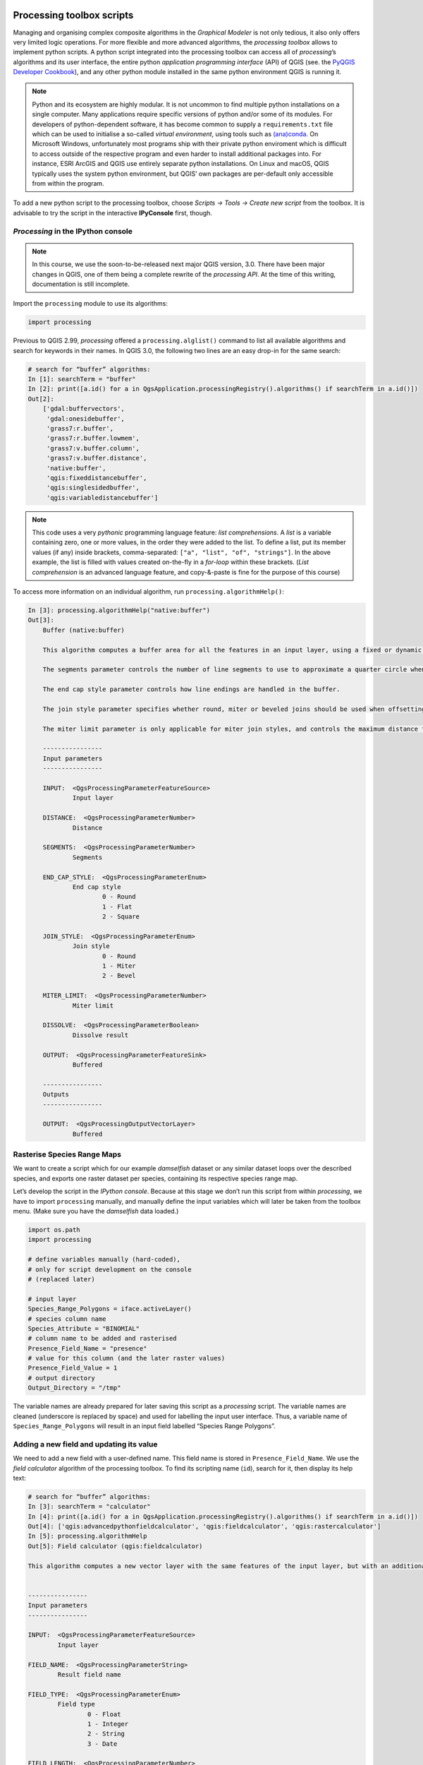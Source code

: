 Processing toolbox scripts
==========================

Managing and organising complex composite algorithms in the *Graphical Modeler* is not only tedious, it also only offers very limited logic operations. For more flexible and more advanced algorithms, the *processing toolbox* allows to implement python scripts. A python script integrated into the processing toolbox can access all of *processing*’s algorithms and its user interface, the entire python *application programming interface* (API) of QGIS (see. the `PyQGIS Developer Cookbook <http://docs.qgis.org/2.18/en/docs/pyqgis_developer_cookbook/intro.html>`_), and any other python module installed in the same python environment QGIS is running it.

.. note:: Python and its ecosystem are highly modular. It is not uncommon to find multiple python installations on a single computer. Many applications require specific versions of python and/or some of its modules. For developers of python-dependent software, it has become common to supply a ``requirements.txt`` file which can be used to initialise a so-called *virtual environment*, using tools such as `(ana)conda <https://conda.io/>`_.
        On Microsoft Windows, unfortunately most programs ship with their private python enviroment which is difficult to access outside of the respective program and even harder to install additional packages into. For instance, ESRI ArcGIS and QGIS use entirely separate python installations. On Linux and macOS, QGIS typically uses the system python environment, but QGIS’ own packages are per-default only accessible from within the program.

To add a new python script to the processing toolbox, choose *Scripts → Tools → Create new script* from the toolbox. It is advisable to try the script in the interactive **IPyConsole** first, though.

*Processing* in the IPython console
-----------------------------------

.. note:: In this course, we use the soon-to-be-released next major QGIS version, 3.0. There have been major changes in QGIS, one of them being a complete rewrite of the *processing API*. At the time of this writing, documentation is still incomplete.

Import the ``processing`` module to use its algorithms:

.. code:: python

    import processing

Previous to QGIS 2.99, *processing* offered a ``processing.alglist()`` command to list all available algorithms and search for keywords in their names. In QGIS 3.0, the following two lines are an easy drop-in for the same search:

.. code:: python

    # search for “buffer” algorithms:
    In [1]: searchTerm = "buffer"
    In [2]: print([a.id() for a in QgsApplication.processingRegistry().algorithms() if searchTerm in a.id()])
    Out[2]:
        ['gdal:buffervectors',
         'gdal:onesidebuffer',
         'grass7:r.buffer',
         'grass7:r.buffer.lowmem',
         'grass7:v.buffer.column',
         'grass7:v.buffer.distance',
         'native:buffer',
         'qgis:fixeddistancebuffer',
         'qgis:singlesidedbuffer',
         'qgis:variabledistancebuffer']


.. note:: This code uses a very *pythonic* programming language feature: *list comprehensions*. A *list* is a variable containing zero, one or more values, in the order they were added to the list. To define a list, put its member values (if any) inside brackets, comma-separated: ``["a", "list", "of", "strings"]``. In the above example, the list is filled with values created on-the-fly in a *for-loop* within these brackets. (*List comprehension* is an advanced language feature, and copy-&-paste is fine for the purpose of this course)

To access more information on an individual algorithm, run ``processing.algorithmHelp()``:

.. code:: python

    In [3]: processing.algorithmHelp("native:buffer")
    Out[3]:
        Buffer (native:buffer)

        This algorithm computes a buffer area for all the features in an input layer, using a fixed or dynamic distance.

        The segments parameter controls the number of line segments to use to approximate a quarter circle when creating rounded offsets.

        The end cap style parameter controls how line endings are handled in the buffer.

        The join style parameter specifies whether round, miter or beveled joins should be used when offsetting corners in a line.

        The miter limit parameter is only applicable for miter join styles, and controls the maximum distance from the offset curve to use when creating a mitered join.

        ----------------
        Input parameters
        ----------------

        INPUT:  <QgsProcessingParameterFeatureSource>
                Input layer

        DISTANCE:  <QgsProcessingParameterNumber>
                Distance

        SEGMENTS:  <QgsProcessingParameterNumber>
                Segments

        END_CAP_STYLE:  <QgsProcessingParameterEnum>
                End cap style
                        0 - Round
                        1 - Flat
                        2 - Square

        JOIN_STYLE:  <QgsProcessingParameterEnum>
                Join style
                        0 - Round
                        1 - Miter
                        2 - Bevel

        MITER_LIMIT:  <QgsProcessingParameterNumber>
                Miter limit

        DISSOLVE:  <QgsProcessingParameterBoolean>
                Dissolve result

        OUTPUT:  <QgsProcessingParameterFeatureSink>
                Buffered

        ----------------
        Outputs
        ----------------

        OUTPUT:  <QgsProcessingOutputVectorLayer>
                Buffered


Rasterise Species Range Maps
----------------------------

We want to create a script which for our example *damselfish* dataset or any similar dataset loops over the described species, and exports one raster dataset per species, containing its respective species range map.

Let’s develop the script in the *IPython console*. Because at this stage we don’t run this script from within *processing*, we have to import ``processing`` manually, and manually define the input variables which will later be taken from the toolbox menu. (Make sure you have the *damselfish* data loaded.)

.. code:: python

    import os.path
    import processing

    # define variables manually (hard-coded),
    # only for script development on the console
    # (replaced later)

    # input layer
    Species_Range_Polygons = iface.activeLayer()
    # species column name
    Species_Attribute = "BINOMIAL"
    # column name to be added and rasterised
    Presence_Field_Name = "presence"
    # value for this column (and the later raster values)
    Presence_Field_Value = 1
    # output directory
    Output_Directory = "/tmp"

The variable names are already prepared for later saving this script as a *processing* script. The variable names are cleaned (underscore is replaced by space) and used for labelling the input user interface. Thus, a variable name of ``Species_Range_Polygons`` will result in an input field labelled “Species Range Polygons”.

Adding a new field and updating its value
-----------------------------------------

We need to add a new field with a user-defined name. This field name is stored in ``Presence_Field_Name``. We use the *field calculator* algorithm of the processing toolbox. To find its scripting name (``id``), search for it, then display its help text:

.. code:: python

    # search for “buffer” algorithms:
    In [3]: searchTerm = "calculator"
    In [4]: print([a.id() for a in QgsApplication.processingRegistry().algorithms() if searchTerm in a.id()])
    Out[4]: ['qgis:advancedpythonfieldcalculator', 'qgis:fieldcalculator', 'qgis:rastercalculator']
    In [5]: processing.algorithmHelp
    Out[5]: Field calculator (qgis:fieldcalculator)

    This algorithm computes a new vector layer with the same features of the input layer, but with an additional attribute. The values of this new attribute are computed from each feature using a mathematical formula, based on the properties and attributes of the feature.


    ----------------
    Input parameters
    ----------------

    INPUT:  <QgsProcessingParameterFeatureSource>
            Input layer

    FIELD_NAME:  <QgsProcessingParameterString>
            Result field name

    FIELD_TYPE:  <QgsProcessingParameterEnum>
            Field type
                    0 - Float
                    1 - Integer
                    2 - String
                    3 - Date

    FIELD_LENGTH:  <QgsProcessingParameterNumber>
            Field length

    FIELD_PRECISION:  <QgsProcessingParameterNumber>
            Field precision

    NEW_FIELD:  <QgsProcessingParameterBoolean>
            Create new field

    FORMULA:  <QgsProcessingParameterExpression>
            Formula

    OUTPUT:  <QgsProcessingParameterFeatureSink>
            Calculated

    ----------------
    Outputs
    ----------------

    OUTPUT:  <QgsProcessingOutputVectorLayer>
            Calculated

We use ``processing.run()`` to run the algorithm, and have to supply the algorithm’s ``id`` and all *input parameters* in a dictionary. ``run()`` returns a dictionary with all *output values*, amongst them the output layer.

.. code:: python

    algorithmOutput = processing.run(
        "qgis:fieldcalculator",
        {
            "INPUT": Species_Range_Polygons,
            "FIELD_NAME": Presence_Field_Name,
            "FIELD_TYPE": 1,
            "FIELD_LENGTH": 5,
            "FIELD_PRECISION": 0,
            "NEW_FIELD": True,
            "FORMULA": Presence_Field_Value,
            "OUTPUT": "memory:speciesRangePolygonsWithPresenceValue"
        }
    )
    speciesRangePolygonsWithPresenceValue = algorithmOutput["OUTPUT"]


Finding unique species
----------------------

As we wanted to save individual species into separate raster files, we need to determine the unique species in our attribute table. For this, we will use the layer’s ``uniqueValues()`` function, which requires a field’s index instead of its name. This function is somewhat equivalent to Geopandas ``unique()``.

.. code:: python

    # get the field index for the column "Species_Attribute"
    fields = speciesRangePolygonsWithPresenceValue.fields()
    fieldIndex = fields.indexFromName(Species_Attribute)

    # get unique values for this columns
    uniqueSpecies = Species_Range_Polygons.uniqueValues(fieldIndex)

Select by attribute and rasterise
---------------------------------

Now, for each species we run three algorithms: we use *select by attribute* (``qgis:selectbyattribute``) to save the features belonging to the current species into a new layer. Because the *rasterize* algorithm does not understand the default in-memory vector file format, we write the vector data to an intermediate file and then convert the vector data into a raster file using the *rasterize (vector to raster)* tool (``gdal:rasterize``). Before that, we have to define an output file name for our raster.

.. code:: python

    # loop over unique species
    for species in uniqueSpecies:
        # define output raster file name:
        outputFile = os.path.join(
            Output_Directory,
            species.replace(" ","_")
        )

        # select only feature with the current species
        algorithmOutput = processing.run(
            "qgis:selectbyattribute",
            {
                "INPUT": speciesRangePolygonsWithPresenceValue,
                "FIELD": Species_Attribute,
                "OPERATOR": 0,
                "VALUE": species
            }
        )
        oneSpeciesRangePolygons = algorithmOutput["OUTPUT"]

        # save intermediate vector file
        algorithmOutput = processing.run(
            "native:saveselectedfeatures",
            {
                "INPUT": oneSpeciesRangePolygons,
                "OUTPUT": outputFile + ".shp"
            }
        )
        oneSpeciesRangePolygons = algorithmOutput["OUTPUT"]

        # rasterise the vector layer
        algorithmOutput = processing.run(
            "gdal:rasterize",
            {
                "INPUT": oneSpeciesRangePolygons,
                "FIELD": Presence_Field_Name,
                "DIMENSIONS": 0,
                "WIDTH": 2000,
                "HEIGHT": 1000,
                "RAST_EXT": "",
                "RTYPE": 0,
                "OUTPUT": outputFile + ".tif"
            }
        )


Adding the script to the toolbox
--------------------------------

After developing the script in the *IPython console*, let’s create a proper *processing toolbox* script. Open the processing script editor (*Scripts → Tools → Create new script* in the toolbox) and paste the code. Save it in the default directory.
The only changes are in the very top of the file: we have to add metadata to describe which parameters our script accepts, plus its name and category. The syntax for this information is ``##[Variable name]=[Variable type] [optional default value and/or type]``. Valid variable types include ``vector`` and ``raster``, ``number`` and ``string`` and a view more. Find a more complete list in the `QGIS user manual <http://docs.qgis.org/testing/en/docs/user_manual/processing/console.html#creating-scripts-and-running-them-from-the-toolbox>`_. Finally, there is ``name`` and ``group``.

.. code:: python

    ##Rasterize Species Range Maps=name
    ##Conservation Geography=group
    ##Species_Range_Polygons=vector polygon
    ##Species_Attribute=field Species_Range_Polygons
    ##Presence_Field_Name=string presence
    ##Presence_Field_Value=expression 1
    ##Output_Directory=folder /tmp/



Run the script
==============

To run the script, find it from the toolbox, select `DAMSELFISH Distributions` as the input layer, `BINOMIAL` as the species attribute, and specify an output directory. Then click ``Run``.

.. figure:: img/L7-04-run-script.png

The full script
---------------

.. code:: python

    ##Rasterize Species Range Maps=name
    ##Conservation Geography=group
    ##Species_Range_Polygons=vector polygon
    ##Species_Attribute=field Species_Range_Polygons
    ##Presence_Field_Name=string presence
    ##Presence_Field_Value=expression 1
    ##Output_Directory=folder /tmp/


    import os.path


    algorithmOutput = processing.run(
        "qgis:fieldcalculator",
        {
            "INPUT": Species_Range_Polygons,
            "FIELD_NAME": Presence_Field_Name,
            "FIELD_TYPE": 1,
            "FIELD_LENGTH": 5,
            "FIELD_PRECISION": 0,
            "NEW_FIELD": True,
            "FORMULA": Presence_Field_Value,
            "OUTPUT": "memory:speciesRangePolygonsWithPresenceValue"
        }
    )
    speciesRangePolygonsWithPresenceValue = algorithmOutput["OUTPUT"]

    # get the field index for the column "Species_Attribute"
    fields = speciesRangePolygonsWithPresenceValue.fields()
    fieldIndex = fields.indexFromName(Species_Attribute)

    # get unique values for this columns
    uniqueSpecies = Species_Range_Polygons.uniqueValues(fieldIndex)

    # loop over unique species
    for species in uniqueSpecies:

        # define output file name:
        outputFile = os.path.join(
            Output_Directory,
            species.replace(" ","_")
        )

        # select only feature with the current species
        algorithmOutput = processing.run(
            "qgis:selectbyattribute",
            {
                "INPUT": speciesRangePolygonsWithPresenceValue,
                "FIELD": Species_Attribute,
                "OPERATOR": 0,
                "VALUE": species
            }
        )
        oneSpeciesRangePolygons = algorithmOutput["OUTPUT"]

        # save intermediate vector file
        algorithmOutput = processing.run(
            "native:saveselectedfeatures",
            {
                "INPUT": oneSpeciesRangePolygons,
                "OUTPUT": outputFile + ".shp"
            }
        )
        oneSpeciesRangePolygons = algorithmOutput["OUTPUT"]

        # rasterise the vector layer
        algorithmOutput = processing.run(
            "gdal:rasterize",
            {
                "INPUT": oneSpeciesRangePolygons,
                "FIELD": Presence_Field_Name,
                "DIMENSIONS": 0,
                "WIDTH": 2000,
                "HEIGHT": 1000,
                "RAST_EXT": "",
                "RTYPE": 0,
                "OUTPUT": outputFile + ".tif"
            }
        )
